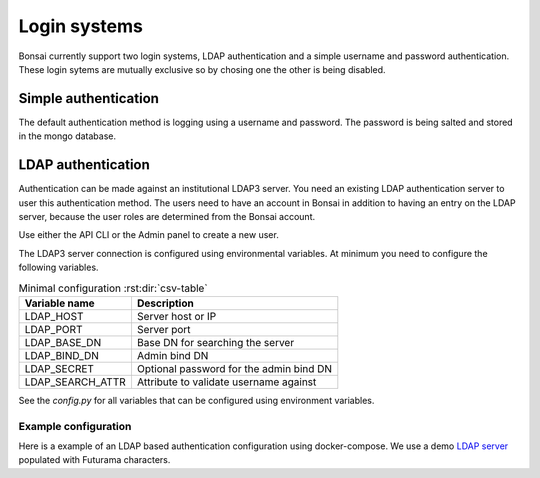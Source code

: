 Login systems
=============

Bonsai currently support two login systems, LDAP authentication and a simple username and password authentication. These login sytems are mutually exclusive so by chosing one the other is being disabled.

Simple authentication
---------------------

The default authentication method is logging using a username and password. The password is being salted and stored in the mongo database.

LDAP authentication
-------------------

Authentication can be made against an institutional LDAP3 server. You need an existing LDAP authentication server to user this authentication method. The users need to have an account in Bonsai in addition to having an entry on the LDAP server, because the user roles are determined from the Bonsai account.

Use either the API CLI or the Admin panel to create a new user.

The LDAP3 server connection is configured using environmental variables. At minimum you need to configure the following variables.

.. csv-table:: Minimal configuration :rst:dir:`csv-table`
   :header: "Variable name", "Description"

   "LDAP_HOST",               "Server host or IP"
   "LDAP_PORT",               "Server port"
   "LDAP_BASE_DN",            "Base DN for searching the server"
   "LDAP_BIND_DN",            "Admin bind DN"
   "LDAP_SECRET",             "Optional password for the admin bind DN"
   "LDAP_SEARCH_ATTR",        "Attribute to validate username against"

See the `config.py` for all variables that can be configured using environment variables.

Example configuration
~~~~~~~~~~~~~~~~~~~~~
Here is a example of an LDAP based authentication configuration using docker-compose. We use a demo `LDAP server <https://github.com/rroemhild/docker-test-openldap>`_ populated with Futurama characters.

.. code-block:: yaml
   :caption: Example configuration

   version: '3.9'
   # usage:
   # (sudo) docker-compose up -d
   # (sudo) docker-compose down
   services: 
   mongodb:
      image: mongo:4.4.22
      ports:
         - "8813:27017"
      expose:
         - "27017"
      volumes:
         - "./volumes/mongodb:/data/db"
      networks:
         - bonsai-net

   redis:
      image: redis:7.0.10
      networks:
         - bonsai-net

   openldap:
      image: ghcr.io/rroemhild/docker-test-openldap:master
      container_name: openldap
      ports:
         - "10389:10389"
         - "10636:10636"
      networks:
         - bonsai-net
      privileged: true

   api:
      container_name: bonsai_api
      build: 
         context: api
         network: host
      depends_on:
         - mongodb
      ports: 
         - "8811:8000"
      environment:
         - DB_HOST=mongodb
         - REDIS_HOST=redis
         - LDAP_HOST=openldap
         - LDAP_PORT=10389
         - LDAP_BIND_DN=cn=admin,dc=planetexpress,dc=com
         - LDAP_SECRET=GoodNewsEveryone
         - LDAP_BASE_DN=dc=planetexpress,dc=com
         - LDAP_USER_LOGIN_ATTR=mail
         - LDAP_USE_SSL=false
         - LDAP_USE_TLS=false
      networks:
         - bonsai-net
      command: "uvicorn app.main:app --reload --log-level debug --host 0.0.0.0"

   app:
      container_name: bonsai_app
      build: 
         context: frontend
         network: host
      depends_on:
         - mongodb
         - api
         - minhash_service
      ports: 
         - "8812:5000"
      environment:
         - FLASK_APP=app.app:create_app
         - FLASK_ENV=development 
         - "BONSAI_API_URL=http://mtlucmds2.lund.skane.se:8811"
      networks:
         - bonsai-net
      command: "flask run --debug --host 0.0.0.0"

   networks:
   bonsai-net:
      driver: bridge
      ipam:
         driver: default
         config:
         - subnet: 172.0.30.0/24